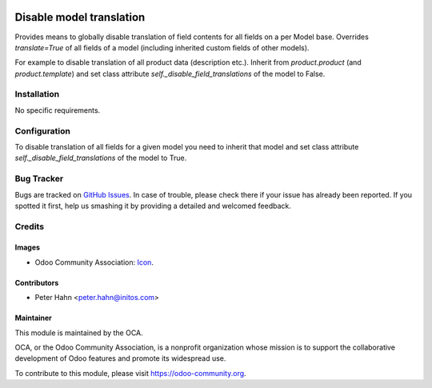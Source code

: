 .. image:: https://img.shields.io/badge/licence-AGPL--3-blue.svg
   :target: http://www.gnu.org/licenses/agpl-3.0-standalone.html
   :alt: License: AGPL-3

=========================
Disable model translation
=========================

Provides means to globally disable translation of field contents for
all fields on a per Model base.
Overrides `translate=True` of all fields of a model (including inherited
custom fields of other models).

For example to disable translation of all product data (description etc.).
Inherit from `product.product` (and `product.template`) and set class
attribute `self._disable_field_translations` of the model to False.


Installation
============

No specific requirements.


Configuration
=============

To disable translation of all fields for a given model you need to inherit
that model and set class attribute `self._disable_field_translations`
of the model to True.


Bug Tracker
===========

Bugs are tracked on `GitHub Issues
<https://github.com/OCA/serevr-tools/issues>`_. In case of trouble, please
check there if your issue has already been reported. If you spotted it first,
help us smashing it by providing a detailed and welcomed feedback.

Credits
=======

Images
------

* Odoo Community Association: `Icon <https://github.com/OCA/maintainer-tools/blob/master/template/module/static/description/icon.svg>`_.

Contributors
------------

* Peter Hahn <peter.hahn@initos.com>

Maintainer
----------

.. image:: https://odoo-community.org/logo.png
   :alt: Odoo Community Association
   :target: https://odoo-community.org

This module is maintained by the OCA.

OCA, or the Odoo Community Association, is a nonprofit organization whose
mission is to support the collaborative development of Odoo features and
promote its widespread use.

To contribute to this module, please visit https://odoo-community.org.
